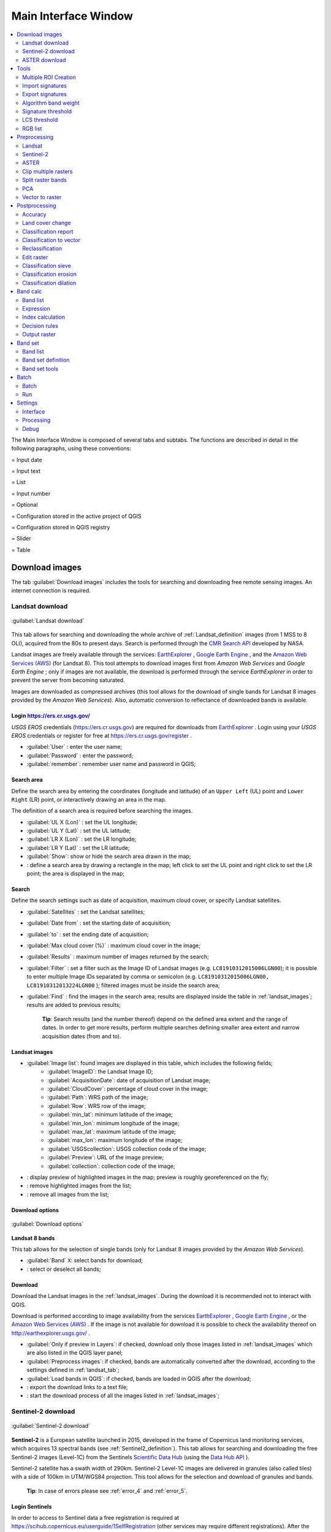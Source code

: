 .. _main_interface_window:

******************************
Main Interface Window
******************************

.. |br| raw:: html

 <br />


.. contents::
    :depth: 2
    :local:

.. |registry_save| image:: _static/registry_save.png
	:width: 20pt
	
.. |project_save| image:: _static/project_save.png
	:width: 20pt
	
.. |optional| image:: _static/optional.png
	:width: 20pt
	
.. |input_list| image:: _static/input_list.jpg
	:width: 20pt
	
.. |input_text| image:: _static/input_text.jpg
	:width: 20pt
	
.. |input_date| image:: _static/input_date.jpg
	:width: 20pt
	
.. |input_number| image:: _static/input_number.jpg
	:width: 20pt
	
.. |input_slider| image:: _static/input_slider.jpg
	:width: 20pt
	
.. |input_table| image:: _static/input_table.jpg
	:width: 20pt
	
.. |add| image:: _static/semiautomaticclassificationplugin_add.png
	:width: 20pt
	
.. |checkbox| image:: _static/checkbox.png
	:width: 18pt
	
.. |pointer| image:: _static/semiautomaticclassificationplugin_pointer_tool.png
	:width: 20pt
	
.. |radiobutton| image:: _static/radiobutton.png
	:width: 18pt
	
.. |reload| image:: _static/semiautomaticclassificationplugin_reload.png
	:width: 20pt
	
.. |reset| image:: _static/semiautomaticclassificationplugin_reset.png
	:width: 20pt
	
.. |remove| image:: _static/semiautomaticclassificationplugin_remove.png
	:width: 20pt
	
.. |run| image:: _static/semiautomaticclassificationplugin_run.png
	:width: 24pt
	
.. |open_file| image:: _static/semiautomaticclassificationplugin_open_file.png
	:width: 20pt
	
.. |new_file| image:: _static/semiautomaticclassificationplugin_new_file.png
	:width: 20pt
	
.. |open_dir| image:: _static/semiautomaticclassificationplugin_open_dir.png
	:width: 20pt
	
.. |select_all| image:: _static/semiautomaticclassificationplugin_select_all.png
	:width: 20pt
	
.. |move_up| image:: _static/semiautomaticclassificationplugin_move_up.png
	:width: 20pt
	
.. |move_down| image:: _static/semiautomaticclassificationplugin_move_down.png
	:width: 20pt
	
.. |search_images| image:: _static/semiautomaticclassificationplugin_search_images.png
	:width: 20pt

.. |image_preview| image:: _static/semiautomaticclassificationplugin_download_image_preview.png
	:width: 20pt

.. |import| image:: _static/semiautomaticclassificationplugin_import.png
	:width: 20pt
	
.. |export| image:: _static/semiautomaticclassificationplugin_export.png
	:width: 20pt

.. |plus| image:: _static/semiautomaticclassificationplugin_plus.png
	:width: 20pt

.. |order_by_name| image:: _static/semiautomaticclassificationplugin_order_by_name.png
	:width: 20pt

.. |image_overview| image:: _static/semiautomaticclassificationplugin_download_image_overview.png
	:width: 20pt
	
.. |enter| image:: _static/semiautomaticclassificationplugin_enter.png
	:width: 20pt

.. |download| image:: _static/semiautomaticclassificationplugin_download_arrow.png
	:width: 20pt
	
.. |landsat_download| image:: _static/semiautomaticclassificationplugin_landsat8_download_tool.png
	:width: 20pt

.. |sentinel_download| image:: _static/semiautomaticclassificationplugin_sentinel_download_tool.png
	:width: 20pt
	
.. |tools| image:: _static/semiautomaticclassificationplugin_roi_tool.png
	:width: 20pt
	
.. |roi_multiple| image:: _static/semiautomaticclassificationplugin_roi_multiple.png
	:width: 20pt

.. |import_spectral_library| image:: _static/semiautomaticclassificationplugin_import_spectral_library.png
	:width: 20pt
	
.. |export_spectral_library| image:: _static/semiautomaticclassificationplugin_export_spectral_library.png
	:width: 20pt
	
.. |weight_tool| image:: _static/semiautomaticclassificationplugin_weight_tool.png
	:width: 20pt
	
.. |LCS_threshold_ROI_tool| image:: _static/semiautomaticclassificationplugin_LCS_threshold_ROI_tool.png
	:width: 20pt
	
.. |threshold_tool| image:: _static/semiautomaticclassificationplugin_threshold_tool.png
	:width: 20pt
	
.. |LCS_threshold| image:: _static/semiautomaticclassificationplugin_LCS_threshold_tool.png
	:width: 20pt
	
.. |LCS_threshold_set_tool| image:: _static/semiautomaticclassificationplugin_LCS_threshold_set_tool.png
	:width: 20pt
	
.. |sign_plot| image:: _static/semiautomaticclassificationplugin_sign_tool.png
	:width: 20pt
	
.. |rgb_tool| image:: _static/semiautomaticclassificationplugin_rgb_tool.png
	:width: 20pt
	
.. |preprocessing| image:: _static/semiautomaticclassificationplugin_class_tool.png
	:width: 20pt
	
.. |landsat_tool| image:: _static/semiautomaticclassificationplugin_landsat8_tool.png
	:width: 20pt
	
.. |sentinel2_tool| image:: _static/semiautomaticclassificationplugin_sentinel_tool.png
	:width: 20pt
	
.. |aster_tool| image:: _static/semiautomaticclassificationplugin_aster_tool.png
	:width: 20pt
	
.. |split_raster| image:: _static/semiautomaticclassificationplugin_split_raster.png
	:width: 20pt
	
.. |clip_tool| image:: _static/semiautomaticclassificationplugin_clip_tool.png
	:width: 20pt
	
.. |pca_tool| image:: _static/semiautomaticclassificationplugin_pca_tool.png
	:width: 20pt
	
.. |vector_to_raster_tool| image:: _static/semiautomaticclassificationplugin_vector_to_raster_tool.png
	:width: 20pt
	
.. |post_process| image:: _static/semiautomaticclassificationplugin_post_process.png
	:width: 20pt
	
.. |accuracy_tool| image:: _static/semiautomaticclassificationplugin_accuracy_tool.png
	:width: 20pt
	
.. |land_cover_change| image:: _static/semiautomaticclassificationplugin_land_cover_change.png
	:width: 20pt
	
.. |report_tool| image:: _static/semiautomaticclassificationplugin_report_tool.png
	:width: 20pt

.. |class_to_vector_tool| image:: _static/semiautomaticclassificationplugin_class_to_vector_tool.png
	:width: 20pt

.. |reclassification_tool| image:: _static/semiautomaticclassificationplugin_reclassification_tool.png
	:width: 20pt

.. |edit_raster| image:: _static/semiautomaticclassificationplugin_edit_raster.png
	:width: 20pt

.. |undo_edit_raster| image:: _static/semiautomaticclassificationplugin_undo_edit_raster.png
	:width: 20pt

.. |classification_sieve| image:: _static/semiautomaticclassificationplugin_classification_sieve.png
	:width: 20pt

.. |classification_erosion| image:: _static/semiautomaticclassificationplugin_classification_erosion.png
	:width: 20pt

.. |classification_dilation| image:: _static/semiautomaticclassificationplugin_classification_dilation.png
	:width: 20pt

.. |bandcalc_tool| image:: _static/semiautomaticclassificationplugin_bandcalc_tool.png
	:width: 20pt
	
.. |batch_tool| image:: _static/semiautomaticclassificationplugin_batch.png
	:width: 20pt

.. |bandset_tool| image:: _static/semiautomaticclassificationplugin_bandset_tool.png
	:width: 20pt
	
.. |settings_tool| image:: _static/semiautomaticclassificationplugin_settings_tool.png
	:width: 20pt

The Main Interface Window is composed of several tabs and subtabs.
The functions are described in detail in the following paragraphs, using these conventions:

|input_date| = Input date

|input_text| = Input text

|input_list| = List

|input_number| = Input number

|optional| = Optional

|project_save| = Configuration stored in the active project of QGIS

|registry_save| = Configuration stored in QGIS registry

|input_slider| = Slider

|input_table| = Table

.. _download_tab:
 
Download images 
================================

The tab |download| :guilabel:`Download images` includes the tools for searching and downloading free remote sensing images.
An internet connection is required.

.. _Landsat_download_tab:

Landsat download 
----------------------------------------

.. figure:: _static/download_landsat.jpg
	:align: center
	:width: 500pt
	
	|landsat_download| :guilabel:`Landsat download`

This tab allows for searching and downloading the whole archive of :ref:`Landsat_definition` images (from 1 MSS to 8 OLI), acquired from the 80s to present days.
Search is performed through the `CMR Search API <https://cmr.earthdata.nasa.gov/search/site/search_api_docs.html>`_ developed by NASA.
 
Landsat images are freely available through the services: `EarthExplorer <http://earthexplorer.usgs.gov/>`_ , `Google Earth Engine <https://earthengine.google.com/datasets/>`_ , and the `Amazon Web Services (AWS) <http://aws.amazon.com/public-data-sets/landsat/>`_ (for Landsat 8).
This tool attempts to download images first from `Amazon Web Services` and `Google Earth Engine` ; only if images are not available, the download is performed through the service `EarthExplorer` in order to prevent the server from becoming saturated.

Images are downloaded as compressed archives (this tool allows for the download of single bands for Landsat 8 images provided by the `Amazon Web Services`).
Also, automatic conversion to reflectance of downloaded bands is available.
	
.. _login_Landsat:

Login https://ers.cr.usgs.gov/
^^^^^^^^^^^^^^^^^^^^^^^^^^^^^^^^^^^^^^^^^^^^^^^^^^^

`USGS EROS` credentials (https://ers.cr.usgs.gov) are required for downloads from `EarthExplorer <http://earthexplorer.usgs.gov/>`_ .
Login using your `USGS EROS` credentials or register for free at https://ers.cr.usgs.gov/register .
	
* :guilabel:`User` |input_text| |registry_save|: enter the user name;
* :guilabel:`Password` |input_text| |registry_save|: enter the password;
* |checkbox| :guilabel:`remember`: remember user name and password in QGIS;
	
.. _search_area_Landsat:

Search area
^^^^^^^^^^^^^^^^^
	
Define the search area by entering the coordinates (longitude and latitude) of an ``Upper Left`` (UL) point and ``Lower Right`` (LR) point, or interactively drawing an area in the map.

The definition of a search area is required before searching the images.

* :guilabel:`UL X (Lon)` |input_number|: set the UL longitude;
* :guilabel:`UL Y (Lat)` |input_number|: set the UL latitude;
* :guilabel:`LR X (Lon)` |input_number|: set the LR longitude;
* :guilabel:`LR Y (Lat)` |input_number|: set the LR latitude;
* |radiobutton| :guilabel:`Show`: show or hide the search area drawn in the map;
* |pointer|: define a search area by drawing a rectangle in the map; left click to set the UL point and right click to set the LR point; the area is displayed in the map;
	
.. _search_Landsat:

Search
^^^^^^^^^^^^^^^^^
	
Define the search settings such as date of acquisition, maximum cloud cover, or specify Landsat satellites.

* :guilabel:`Satellites` |input_list|: set the Landsat satellites;
* :guilabel:`Date from` |input_date|: set the starting date of acquisition;
* :guilabel:`to` |input_date|: set the ending date of acquisition;
* :guilabel:`Max cloud cover (%)` |input_number|: maximum cloud cover in the image;
* :guilabel:`Results` |input_number|: maximum number of images returned by the search;
* :guilabel:`Filter` |input_text|: set a filter such as the Image ID of Landsat images (e.g. ``LC81910312015006LGN00``); it is possible to enter multiple Image IDs separated by comma or semicolon (e.g. ``LC81910312015006LGN00, LC81910312013224LGN00`` ); filtered images must be inside the search area;
* :guilabel:`Find` |search_images|: find the images in the search area; results are displayed inside the table in :ref:`landsat_images`; results are added to previous results;

	**Tip**: Search results (and the number thereof) depend on the defined area extent and the range of dates. In order to get more results, perform multiple searches defining smaller area extent and narrow acquisition dates (from and to).
	
.. _landsat_images:

Landsat images
^^^^^^^^^^^^^^^^^

* |input_table| :guilabel:`Image list`: found images are displayed in this table, which includes the following fields;
	* :guilabel:`ImageID`: the Landsat Image ID;
	* :guilabel:`AcquisitionDate`: date of acquisition of Landsat image;
	* :guilabel:`CloudCover`: percentage of cloud cover in the image;
	* :guilabel:`Path`: WRS path of the image;
	* :guilabel:`Row`: WRS row of the image;
	* :guilabel:`min_lat`: minimum latitude of the image;
	* :guilabel:`min_lon`: minimum longitude of the image;
	* :guilabel:`max_lat`: maximum latitude of the image;
	* :guilabel:`max_lon`: maximum longitude of the image;
	* :guilabel:`USGScollection`: USGS collection code of the image;
	* :guilabel:`Preview`: URL of the image preview;
	* :guilabel:`collection`: collection code of the image;
	
* |image_preview|: display preview of highlighted images in the map; preview is roughly georeferenced on the fly;
* |remove|: remove highlighted images from the list;
* |reset|: remove all images from the list;

.. _landsat_download_options:

Download options
^^^^^^^^^^^^^^^^^

.. figure:: _static/download_landsat_options.jpg
	:align: center
	:width: 500pt
	
	:guilabel:`Download options`
		
**Landsat 8 bands**

This tab allows for the selection of single bands (only for Landsat 8 images provided by the `Amazon Web Services`).

* |checkbox| :guilabel:`Band` ``X``: select bands for download;
* |select_all|: select or deselect all bands;

.. _landsat_download:

Download
^^^^^^^^^^^^^^^^^

Download  the Landsat images in the :ref:`landsat_images`.
During the download it is recommended not to interact with QGIS.

Download is performed according to image availability from the services `EarthExplorer <http://earthexplorer.usgs.gov/>`_ , `Google Earth Engine <https://earthengine.google.com/datasets/>`_ , or the `Amazon Web Services (AWS) <http://aws.amazon.com/public-data-sets/landsat/>`_ .
If the image is not available for download it is possible to check the availability thereof on `http://earthexplorer.usgs.gov/ <http://earthexplorer.usgs.gov/>`_ .

* |checkbox| :guilabel:`Only if preview in Layers`: if checked, download only those images listed in :ref:`landsat_images` which are also listed in the QGIS layer panel;
* |checkbox| :guilabel:`Preprocess images`: if checked, bands are automatically converted after the download, according to the settings defined in :ref:`landsat_tab`;
* |checkbox| :guilabel:`Load bands in QGIS`: if checked, bands are loaded in QGIS after the download;
* |export|: export the download links to a text file;
* |run|: start the download process of all the images listed in :ref:`landsat_images`;

.. _Sentinel_download_tab:

Sentinel-2 download 
----------------------------------------

.. figure:: _static/download_sentinel.jpg
	:align: center
	:width: 500pt
	
	|sentinel_download| :guilabel:`Sentinel-2 download`

**Sentinel-2** is a European satellite launched in 2015, developed in the frame of Copernicus land monitoring services, which acquires 13 spectral bands (see :ref:`Sentinel2_definition`).
This tab allows for searching and downloading the free Sentinel-2 images (Level-1C) from the Sentinels `Scientific Data Hub <https://scihub.copernicus.eu/>`_ (using the `Data Hub API <https://scihub.copernicus.eu/userguide/5APIsAndBatchScripting>`_ ).

Sentinel-2 satellite has a swath width of 290km.
Sentinel-2 Level-1C images are delivered in granules (also called tiles) with a side of 100km in UTM/WGS84 projection.
This tool allows for the selection and download of granules and bands.

	**Tip**: In case of errors please see :ref:`error_4` and :ref:`error_5`.

.. _login_Sentinel:

Login Sentinels
^^^^^^^^^^^^^^^^^^^^^^^^^^^^^^^^^^^^^^^^^^^^^^^^^^^

In order to access to Sentinel data a free registration is required at https://scihub.copernicus.eu/userguide/1SelfRegistration (other services may require different registrations).
After the registration, enter the user name and password for accessing data.
	
* :guilabel:`Service` |input_text| |registry_save|: enter the service URL (default is https://scihub.copernicus.eu/s2); other mirror services that share the same infrastructure can be used (such as https://scihub.copernicus.eu/dhus , https://finhub.nsdc.fmi.fi , https://data.sentinel.zamg.ac.at);
* |reset|: reset the default service https://scihub.copernicus.eu/s2);
* :guilabel:`User` |input_text| |registry_save|: enter the user name;
* :guilabel:`Password` |input_text| |registry_save|: enter the password;
* |checkbox| :guilabel:`remember`: remember user name and password in QGIS;

.. _area_coordinates_Sentinel:

Area coordinates
^^^^^^^^^^^^^^^^^
	
Define the search area by entering the coordinates (longitude and latitude) of an ``Upper Left`` (UL) point and ``Lower Right`` (LR) point, or interactively drawing an area in the map.
The definition of a search area is required before searching the images.

* :guilabel:`UL X (Lon)` |input_number|: set the UL longitude;
* :guilabel:`UL Y (Lat)` |input_number|: set the UL latitude;
* :guilabel:`LR X (Lon)` |input_number|: set the LR longitude;
* :guilabel:`LR Y (Lat)` |input_number|: set the LR latitude;
* |radiobutton| :guilabel:`Show`: show or hide the search area drawn in the map;
* |pointer|: define a search area by drawing a rectangle in the map; left click to set the UL point and right click to set the LR point; the area is displayed in the map;

.. _search_Sentinel:

Search
^^^^^^^^^^^^^^^^^
	
Define search settings such as the date of acquisition or search for specific Sentinel images using the Image ID or name.

* :guilabel:`Date from` |input_date|: set the starting date of acquisition;
* :guilabel:`to` |input_date|: set the ending date of acquisition;
* :guilabel:`Max cloud cover (%)` |input_number|: maximum cloud cover in the image;
* :guilabel:`Results` |input_number|: maximum number of images returned by the search;
* :guilabel:`Filter` |input_text|: set a filter such as the Image Name of Sentinel images (e.g. ``S2A_OPER_PRD_MSIL1C_PDMC_20160419T190217_R022_V20160419T101026``);
* :guilabel:`Find` |search_images|: find the images in the search area; results are displayed inside the table in :ref:`Sentinel_images`; results are added to previous results;

	**Tip**: Search results (and the number thereof) depend on the defined area extent and the range of dates. In order to get more results, perform multiple searches defining smaller area extent and narrow acquisition dates (from and to).
	
.. _Sentinel_images:

Sentinel images
^^^^^^^^^^^^^^^^^
		
* |input_table| :guilabel:`Image list`: found images are displayed in this table, which includes the following fields;
	* :guilabel:`ImageName`: the Sentinel Image Name;
	* :guilabel:`Granule`: the single granule name;
	* :guilabel:`AcquisitionDate`: date of acquisition of Sentinel image;
	* :guilabel:`Zone`: tile zone according to the US-MGRS naming convention;
	* :guilabel:`CloudCover`: percentage of cloud cover in the image;
	* :guilabel:`min_lat`: minimum latitude of the image;
	* :guilabel:`min_lon`: minimum longitude of the image;
	* :guilabel:`max_lat`: maximum latitude of the image;
	* :guilabel:`max_lon`: maximum longitude of the image;
	* :guilabel:`Size`: the size of the image (unused);
	* :guilabel:`Preview`: URL of the image overview;
	* :guilabel:`GranulePreview`: URL of the granule preview; if available, preview is downloaded from the `Amazon Web Services <http://sentinel-pds.s3-website.eu-central-1.amazonaws.com/>`_ ;
	* :guilabel:`ImageID`: the Sentinel Image ID;
	
* |image_preview|: display preview of highlighted granules in the map;
* |image_overview|: display overview of highlighted images in the map; overview is roughly georeferenced on the fly; overviews could not be available when using mirror services;
* |remove|: remove highlighted images from the list;
* |reset|: remove all images from the list;

	**Tip**: download this `zip file <https://docs.google.com/uc?id=0BysUrKXWIDwBZHF6dENlZ0g1Y0k>`_ containing the shapefile of Sentinel-2 granules for identifying the zone; load this shapefile in QGIS, select the granules in your search area and open the attribute table to see the zone name.

.. _sentinel2_download_options:

Download options
^^^^^^^^^^^^^^^^^

.. figure:: _static/download_sentinel2_options.jpg
	:align: center
	:width: 500pt
	
	:guilabel:`Download options`

This tab allows for the selection of single bands.

* |checkbox| :guilabel:`Band` ``X``: select bands for download;
* |select_all|: select or deselect all bands;
	
.. _Sentinel_download:

Download
^^^^^^^^^^^^^^^^^

Download  the Sentinel-2 images in the :ref:`Sentinel_images`.
Bands selected in :ref:`sentinel2_download_options` are downloaded.
Also, the metadata files (a .xml file whose name contains ``MTD_SAFL1C`` and a .xml file whose name contains ``MTD_L1C``) and the cloud mask file (a .gml file whose name contains ``MSK_CLOUDS``) are downloaded.

During the download it is recommended not to interact with QGIS.

* |checkbox| :guilabel:`Only if preview in Layers`: if checked, download only those images listed in :ref:`Sentinel_images` which are also listed in the QGIS layer panel;
* |checkbox| :guilabel:`Preprocess images`: if checked, bands are automatically converted after the download, according to the settings defined in :ref:`sentinel2_tab`;
* |checkbox| :guilabel:`Load bands in QGIS`: if checked, bands are loaded in QGIS after the download;
* |export|: export the download links to a text file;
* |run|: start the download process of all the images listed in :ref:`Sentinel_images`;
	
.. _ASTER_download_tab:

ASTER download 
----------------------------------------

.. figure:: _static/download_ASTER.jpg
	:align: center
	:width: 500pt
	
	|landsat_download| :guilabel:`ASTER download`

This tab allows for searching and downloading the whole archive of free images L1T acquired by :ref:`ASTER_definition` since 2000.
Search is performed through the `CMR Search API <https://cmr.earthdata.nasa.gov/search/site/search_api_docs.html>`_ developed by NASA.
The ASTER L1T data products are retrieved from the online Data Pool, courtesy of the NASA Land Processes Distributed Active Archive Center (LP DAAC), USGS/Earth Resources Observation and Science (EROS) Center, Sioux Falls, South Dakota, https://lpdaac.usgs.gov/data_access/data_pool.

Also, automatic conversion to reflectance of downloaded bands is available.
	
.. _login_ASTER:

Login https://urs.earthdata.nasa.gov 
^^^^^^^^^^^^^^^^^^^^^^^^^^^^^^^^^^^^^^^^^^^^^^^^^^^

`EOSDIS Earthdata` credentials (https://urs.earthdata.nasa.gov ) are required for download.
Login using your `EOSDIS Earthdata` credentials or register for free at https://urs.earthdata.nasa.gov/users/new .
	
	**Warning**: Before downloading ASTER images, you must approve LP DAAC Data Pool clicking the following https://urs.earthdata.nasa.gov/approve_app?client_id=ijpRZvb9qeKCK5ctsn75Tg
	
* :guilabel:`User` |input_text| |registry_save|: enter the user name;
* :guilabel:`Password` |input_text| |registry_save|: enter the password;
* |checkbox| :guilabel:`remember`: remember user name and password in QGIS;
	
.. _search_area_ASTER:

Search area
^^^^^^^^^^^^^^^^^
	
Define the search area by entering the coordinates (longitude and latitude) of an ``Upper Left`` (UL) point and ``Lower Right`` (LR) point, or interactively drawing an area in the map.

The definition of a search area is required before searching the images.

* :guilabel:`UL X (Lon)` |input_number|: set the UL longitude;
* :guilabel:`UL Y (Lat)` |input_number|: set the UL latitude;
* :guilabel:`LR X (Lon)` |input_number|: set the LR longitude;
* :guilabel:`LR Y (Lat)` |input_number|: set the LR latitude;
* |radiobutton| :guilabel:`Show`: show or hide the search area drawn in the map;
* |pointer|: define a search area by drawing a rectangle in the map; left click to set the UL point and right click to set the LR point; the area is displayed in the map;
	
.. _search_ASTER:

Search
^^^^^^^^^^^^^^^^^
	
Define the search settings such as date of acquisition, maximum cloud cover, or specify ASTER satellites.

* :guilabel:`Satellites` |input_list|: set the ASTER satellites (unused);
* :guilabel:`Date from` |input_date|: set the starting date of acquisition;
* :guilabel:`to` |input_date|: set the ending date of acquisition;
* :guilabel:`Max cloud cover (%)` |input_number|: maximum cloud cover in the image;
* :guilabel:`Results` |input_number|: maximum number of images returned by the search;
* :guilabel:`Filter` |input_text|: set a filter such as the Image ID of ASTER images; it is possible to enter multiple Image IDs separated by comma or semicolon; filtered images must be inside the search area;
* :guilabel:`Find` |search_images|: find the images in the search area; results are displayed inside the table in :ref:`ASTER_images`; results are added to previous results;

	**Tip**: Search results (and the number thereof) depend on the defined area extent and the range of dates. In order to get more results, perform multiple searches defining smaller area extent and narrow acquisition dates (from and to).
	
.. _ASTER_images:

ASTER images
^^^^^^^^^^^^^^^^^

* |input_table| :guilabel:`Image list`: found images are displayed in this table, which includes the following fields;
	* :guilabel:`ImageID`: the ASTER Image ID;
	* :guilabel:`AcquisitionDate`: date of acquisition of ASTER image;
	* :guilabel:`CloudCover`: percentage of cloud cover in the image;
	* :guilabel:`ImageDisaplyID`: the ASTER Image ID;
	* :guilabel:`DayNightFlag`: flag for acquisition during day or night;
	* :guilabel:`min_lat`: minimum latitude of the image;
	* :guilabel:`min_lon`: minimum longitude of the image;
	* :guilabel:`max_lat`: maximum latitude of the image;
	* :guilabel:`max_lon`: maximum longitude of the image;
	* :guilabel:`Service`: download service of the image;
	* :guilabel:`Preview`: URL of the image preview;
	* :guilabel:`collection`: collection code of the image;
	
* |image_preview|: display preview of highlighted images in the map; preview is roughly georeferenced on the fly;
* |remove|: remove highlighted images from the list;
* |reset|: remove all images from the list;

.. _ASTER_download:

Download
^^^^^^^^^^^^^^^^^

Download  the ASTER images in the :ref:`ASTER_images`.
During the download it is recommended not to interact with QGIS.

* |checkbox| :guilabel:`Only if preview in Layers`: if checked, download only those images listed in :ref:`ASTER_images` which are also listed in the QGIS layer panel;
* |checkbox| :guilabel:`Preprocess images`: if checked, bands are automatically converted after the download, according to the settings defined in :ref:`aster_tab`;
* |checkbox| :guilabel:`Load bands in QGIS`: if checked, bands are loaded in QGIS after the download;
* |export|: export the download links to a text file;
* |run|: start the download process of all the images listed in :ref:`ASTER_images`;

	
.. _tools_tab:
 
Tools 
==============

The tab |tools| ``Tools`` includes several tools for manipulating ROIs and spectral signatures.

.. _multiple_rois_tab:

Multiple ROI Creation 
--------------------------------------

.. figure:: _static/multiple_ROIs.jpg
	:align: center
	:width: 500pt
	
	|roi_multiple| :guilabel:`Multiple ROI Creation`

This tab allows for the automatic creation of ROIs, useful for the rapid classification of multi-temporal images, or for accuracy assessment.
Given a list of point coordinates and ROI options, this tool performs the region growing of ROIs.
Created ROIs are automatically saved to the :ref:`training_input`.

.. _create_random_points:

Create random points
^^^^^^^^^^^^^^^^^^^^^^^^^^^^^^^^^^^^

* :guilabel:`Number of points` |input_number|: set a number of points that will be created when :guilabel:`Create points` |enter| is clicked;
* |checkbox| :guilabel:`inside grid` |input_number|: if checked, the :guilabel:`input image` area is divided in cells where the size thereof is defined in the combobox (image unit, usually meters); points defined in ``Number of random points`` are created randomly within each cell;
* |checkbox| :guilabel:`min distance` |input_number|: if checked, random points have a minimum distance defined in the combobox (image unit, usually meters); setting a minimum distance can result in fewer points than the number defined in :guilabel:`Number of points`;
* :guilabel:`Create points` |enter|: create random points inside the :guilabel:`input image` area;

.. _point_coordinates:

Point coordinates and ROI definition
^^^^^^^^^^^^^^^^^^^^^^^^^^^^^^^^^^^^^^^

* |input_table| :guilabel:`Point coordinates and ROI definition`: table containing the following fields;
	* :guilabel:`X` : point X coordinate (float);
	* :guilabel:`Y` : point Y coordinate (float);
	* :guilabel:`MC ID`: ROI Macroclass ID (int);
	* :guilabel:`MC Info`: ROI Macroclass information (text);
	* :guilabel:`C ID`: ROI Class ID (int);
	* :guilabel:`C Info`: ROI Class information (text);
	* :guilabel:`Min` : the minimum area of a ROI (in pixel unit);
	* :guilabel:`Max` : the maximum width of a ROI (in pixel unit);
	* :guilabel:`Dist` : the interval which defines the maximum spectral distance between the seed pixel and the surrounding pixels (in radiometry unit);
	* :guilabel:`Rapid ROI band` : if a band number is defined, ROI is created only using the selected band, similarly to :guilabel:`Rapid ROI band` in :ref:`ROI_creation` ;

* |add|: add a new row to the table; all the table fields must be filled for the ROI creation;
* |remove|: delete the highlighted rows from the table;
* |import|: import a point list from text file to the table; every line of the text file must contain values separated by tabs of ``X``, ``Y``, ``MC ID``, ``MC Info``, ``Class ID``, ``C Info``, ``Min``, ``Max``, ``Dist``, and optionally the ``Rapid ROI band``;
* |export|: export the point list to text file;

.. _run_tool_1:

Run
^^^^^^^^^^^^^^^^^^^^^^^^^^^^^^^^^^^^^^^

* |checkbox| :guilabel:`Calculate sig.`: if checked, the spectral signature is calculated while the ROI is saved to :ref:`training_input`;
* |run|: start the ROI creation process for all the points and save ROIs to the :ref:`training_input`;

.. _import_signatures_tab:

Import signatures 
-----------------

The tab |import_spectral_library| :guilabel:`Import signatures` allows for importing spectral signatures from various sources.

.. _import_library_file_tab:

Import library file
^^^^^^^^^^^^^^^^^^^^^^^^^^^^^^^^

.. figure:: _static/import_library_file.jpg
	:align: center
	:width: 500pt
	
	:guilabel:`Import library file`

This tool allows for importing spectral signatures from various sources: a previously saved :ref:`training_input` (.scp file); a USGS Spectral Library (.asc file); a previously exported CSV file.
In case of USGS Spectral Library, the library is automatically sampled according to the image band wavelengths defined in the :ref:`band_set_tab`, and added to the :ref:`ROI_list`;
	
* :guilabel:`Select a file` |open_file|: open a file to be imported in the :ref:`training_input`;
	
.. _import_shapefile_tab:

Import shapefile
^^^^^^^^^^^^^^^^^^^^^^^^^^^^^^^^

.. figure:: _static/import_shapefile.jpg
	:align: center
	:width: 500pt
	
	:guilabel:`Import shapefile`

This tool allows for importing a shapefile, selecting the corresponding fields of the :ref:`training_input`.

* :guilabel:`Select a shapefile` |open_file|: open a shapefile; 
* :guilabel:`MC ID field` |input_list|: select the shapefile field corresponding to MC ID;
* :guilabel:`MC Info field` |input_list|: select the shapefile field corresponding to MC Info;
* :guilabel:`C ID field` |input_list|: select the shapefile field corresponding to C ID;
* :guilabel:`C Info field` |input_list|: select the shapefile field corresponding to C Info;
* |checkbox| :guilabel:`Calculate sig.`: if checked, the spectral signature is calculated while the ROI is saved to :ref:`training_input`;
* :guilabel:`Import shapefile` |enter|: import all the shapefile polygons as ROIs in the :ref:`training_input`;

.. _USGS_spec_library_tab:

Download USGS Spectral Library
^^^^^^^^^^^^^^^^^^^^^^^^^^^^^^^^

.. figure:: _static/USGS_spec_library.jpg
	:align: center
	:width: 500pt
	
	:guilabel:`Download USGS Spectral Library`

The tab :guilabel:`Download USGS Spectral Library` allows for the download of the `USGS spectral library <http://speclab.cr.usgs.gov/spectral-lib.html>`_ (Clark, R.N., Swayze, G.A., Wise, R., Livo, E., Hoefen, T., Kokaly, R., Sutley, S.J., 2007, USGS digital spectral library splib06a: U.S. Geological Survey, Digital Data Series 231).

The libraries are grouped in chapters including Minerals, Mixtures, Coatings, Volatiles, Man-Made, Plants, Vegetation Communities, Mixtures with Vegetation, and Microorganisms.
An internet connection is required.

* :guilabel:`Select a chapter` |input_list|: select one of the library chapters; after the selection, chapter libraries are shown in :guilabel:`Select a library`;
* :guilabel:`Select a library` |input_list|: select one of the libraries; the library description is displayed in the frame :guilabel:`Library description`;
* :guilabel:`Import spectral library` |enter|: download the library and add the sampled spectral signature to the :ref:`ROI_list` using the parameters defined in :ref:`ROI_creation`; the library is automatically sampled according to the image band wavelengths defined in the :ref:`band_set_tab`, and added to the :ref:`ROI_list`;

	**Tip**: Spectral libraries downloaded from the ``USGS Spectral Library`` can be used with Minimum Distance or Spectral Angle Mapping algorithms, but not Maximum Likelihood because this algorithm needs the covariance matrix that is not included in the spectral libraries.
	
.. _export_signatures_tab:

Export signatures 
-----------------

.. figure:: _static/export_signatures_tab.jpg
	:align: center
	:width: 500pt
	
	|export_spectral_library| :guilabel:`Export signatures`

This tool allows for exporting the signatures highlighted in the :ref:`ROI_list`.

* :guilabel:`Export as SCP file` |new_file|: create a new .scp file and export highlighted ROIs and spectral signatures as :guilabel:`SCP` file (* .scp);
* :guilabel:`Export as CSV file` |open_dir|: open a directory, and export highlighted spectral signatures as individual CSV files (* .csv) separated by semicolon ( ; );

.. _Algorithm_band_weight_tab:

Algorithm band weight
-------------------------

.. figure:: _static/Algorithm_band_weight.jpg
	:align: center
	:width: 500pt
	
	|weight_tool| :guilabel:`Algorithm band weight`

This tab allows for the definition of band weights that are useful for improving the spectral separability of materials at certain wavelengths (bands).
During the classification process, band values and spectral signature values are multiplied by the corresponding band weights, thus modifying the spectral distances.

.. _band_weight:

Band weight
^^^^^^^^^^^^^^^^^
		
* |input_table| :guilabel:`Band weight`: table containing the following fields;
	* :guilabel:`Band number` : number of the band in the :guilabel:`Band set`;
	* :guilabel:`Band name` : name of the band;
	* :guilabel:`Weight` : weight of the band; this value can be edited;

.. _automatic_weight:

Automatic weight
^^^^^^^^^^^^^^^^^
	
* |reset|: reset all band weights to 1;
* :guilabel:`Set weight` |input_number| |enter|: set the defined value as weight for all the highlighted bands in the table; 
		
.. _Signature_threshold_tab:

Signature threshold
-------------------------

.. figure:: _static/Signature_threshold.jpg
	:align: center
	:width: 500pt
	
	|threshold_tool| :guilabel:`Signature threshold`

This tab allows for the definition of a classification threshold for each spectral signature.
All the signatures contained in the :ref:`training_input` are listed.
This is useful for improving the classification results, especially when spectral signatures are similar.
Thresholds of signatures are saved in the :ref:`training_input`.

If threshold is 0 then no threshold is applied.
Depending on the selected :ref:`classification_alg` the threshold value is evaluated differently:

* for Minimum Distance, pixels are unclassified if distance is greater than threshold value;
* for Maximum Likelihood, pixels are unclassified if probability is less than threshold  value (max 100);
* for Spectral Angle Mapping, pixels are unclassified if spectral angle distance is greater than threshold value (max 90).
	
.. _signature_threshold:

Signature threshold
^^^^^^^^^^^^^^^^^^^^^^^
		
* |input_table| :guilabel:`Signature threshold`: table containing the following fields;
	* :guilabel:`MC ID`: signature Macroclass ID;
	* :guilabel:`MC Info`: signature Macroclass Information;
	* :guilabel:`C ID`: signature Class ID;
	* :guilabel:`C Info`: signature Class Information;
	* :guilabel:`MD Threshold`: Minimum Distance threshold; this value can be edited;
	* :guilabel:`ML Threshold`: Maximum Likelihood threshold; this value can be edited;
	* :guilabel:`SAM Threshold`: Spectral Angle Mapping threshold; this value can be edited;

* |reset|: reset all signatures thresholds to 0 (i.e. no threshold used);

.. _automatic_thresholds:

Automatic thresholds
^^^^^^^^^^^^^^^^^^^^^^^

* :guilabel:`Set threshold` |input_number| |enter|: set the defined value as threshold for all the highlighted signatures in the table;
* :guilabel:`Set threshold = σ *` |input_number| |enter|: for all the highlighted signatures, set an automatic threshold calculated as the distance (or angle) between mean signature and (mean signature + (σ * v)), where σ is the standard deviation and v is the defined value; currently works for Minimum Distance and Spectral Angle Mapping;

.. _LCS_threshold:

LCS threshold
-------------------------

.. figure:: _static/LCS_threshold.jpg
	:align: center
	:width: 500pt
	
	|LCS_threshold| :guilabel:`LCS threshold`
	
This tab allows for setting the signature thresholds used by :ref:`LCS_algorithm`.
All the signatures contained in the :ref:`training_input` are listed; also, signature thresholds are saved in the :ref:`training_input`.

Overlapping signatures (belonging to different classes or macroclasses) are highlighted in orange in the table :guilabel:`LC Signature threshold`; the overlapping check is performed considering :guilabel:`MC ID` or :guilabel:`C ID` according to the setting :guilabel:`Use` |checkbox| :guilabel:`MC ID` |checkbox| :guilabel:`C ID` in :ref:`classification_alg`.
Overlapping signatures sharing the same :guilabel:`ID` are not highlighted.

.. _LC_signature_threshold:

LC Signature threshold
^^^^^^^^^^^^^^^^^^^^^^^
		
* |input_table| :guilabel:`LC Signature threshold`: table containing the following fields;
	* :guilabel:`MC ID`: signature Macroclass ID;
	* :guilabel:`MC Info`: signature Macroclass Information;
	* :guilabel:`C ID`: signature Class ID;
	* :guilabel:`C Info`: signature Class Information;
	* :guilabel:`Color [overlap MC_ID-C_ID]`: signature color; also, the combination :guilabel:`MC ID`-:guilabel:`C ID` is displayed in case of overlap with other signatures (see :ref:`LCS_algorithm`);
	* :guilabel:`Min B` ``X``: minimum value of band ``X``; this value can be edited;
	* :guilabel:`Max B` ``X``: maximum value of band ``X``; this value can be edited;

* |sign_plot|: show the ROI spectral signature in the :ref:`spectral_signature_plot`; spectral signature is calculated from the :ref:`input_image`;

.. _LC_automatic_thresholds:

Automatic thresholds
^^^^^^^^^^^^^^^^^^^^^^^

Set thresholds automatically for highlighted signatures in the table :guilabel:`LC Signature threshold`; if no signature is highlighted, then the threshold is applied to all the signatures.

* :guilabel:`Min Max` |enter|: set the threshold based on the minimum and maximum of each band;
* :guilabel:`σ *` |input_number| |enter|: set an automatic threshold calculated as (band value + (σ * v)), where σ is the standard deviation of each band and v is the defined value;
* :guilabel:`From ROI` |LCS_threshold_ROI_tool|: set the threshold using the temporary ROI pixel values, according to the following checkboxes:
	* |checkbox| **+**: if checked, signature threshold is extended to include pixel signature;
	* |checkbox| **–**: if checked, signature threshold is reduced to exclude pixel signature;
* :guilabel:`From pixel` |LCS_threshold_set_tool|: set the threshold by clicking on a pixel, according to the following checkboxes:
	* |checkbox| **+**: if checked, signature threshold is extended to include pixel signature;
	* |checkbox| **–**: if checked, signature threshold is reduced to exclude pixel signature;

.. _RGB_list_tab:

RGB list
-------------------------

.. figure:: _static/RGB_list_tab.jpg
	:align: center
	:width: 500pt
	
	|rgb_tool| :guilabel:`RGB list`
	
This tab allows for managing the RGB :ref:`color_composite_definition` used in the list :guilabel:`RGB=` of the :ref:`image_control`.

.. _RGB_list_table:

RGB list
^^^^^^^^^^^^^^^^^^^^^^^
		
* |input_table| :guilabel:`RGB list`: table containing the following fields;
	* :guilabel:`RGB`: RGB combination; this field can be manually edited;

* |move_up|: move highlighted RGB combination upward;
* |move_down|: move highlighted RGB combination downward;
* |order_by_name| : automatically sort RGB combinations by name;
* |add|: add a row to the table;
* |remove|: remove highlighted rows from the table;
* |reset|: clear all RGB combinations from :guilabel:`RGB list`;
* |export|: export the :guilabel:`RGB list` to a file (i.e. ``.csv``);
* |import|: import a previously saved :guilabel:`RGB list` from file (i.e. ``.csv``);

.. _automatic_RGB_list:

Automatic RGB
^^^^^^^^^^^^^^^^^^^^^^^
	
* :guilabel:`Band combinations` |enter|: add the combinations of all bands (i.e. permutation) to the :ref:`RGB_list_table` (e.g. 1-2-3, 1-2-4, ..., 3-2-1);

.. _pre_processing_tab:
 
Preprocessing
==================

The tab |preprocessing| :guilabel:`Preprocessing` provides several tools for data manipulation which are useful before the actual classification process.

.. _landsat_tab:
 
Landsat
-----------

.. figure:: _static/landsat_tab.jpg
	:align: center
	:width: 500pt
	
	|landsat_tool| :guilabel:`Landsat`
	
This tab allows for the conversion of **Landsat 1, 2, and 3 MSS** and **Landsat 4, 5, 7, and 8** images from DN (i.e. Digital Numbers) to the physical measure of Top Of Atmosphere reflectance (TOA), or the application of a simple atmospheric correction using the DOS1 method (Dark Object Subtraction 1), which is an image-based technique (for more information about the Landsat conversion to TOA and DOS1 correction, see :ref:`conversion_to_reflectance`).
Pan-sharpening is also available; for more information read :ref:`pan_sharpening_definition`.

Once the input is selected, available bands are listed in the metadata table.

.. _landsat_conversion:

Landsat conversion to TOA reflectance and brightness temperature
^^^^^^^^^^^^^^^^^^^^^^^^^^^^^^^^^^^^^^^^^^^^^^^^^^^^^^^^^^^^^^^^

* :guilabel:`Directory containing Landsat bands` |open_dir|: open a directory containing Landsat bands; names of Landsat bands must end with the corresponding number; if the metadata file is included in this directory then :ref:`landsat_metadata` are automatically filled;
* :guilabel:`Select MTL file` |open_file| |optional|: if the metadata file is not included in the :guilabel:`Directory containing Landsat bands`, select the path of the metadata file in order to fill the :ref:`landsat_metadata` automatically;
* |checkbox| :guilabel:`Brightness temperature in Celsius`: if checked, convert brightness temperature to Celsius (if a Landsat thermal band is listed in :ref:`landsat_metadata`); if unchecked temperature is in Kelvin;
* |checkbox| :guilabel:`Apply DOS1 atmospheric correction`: if checked, the :ref:`DOS1_correction` is applied to all the bands (thermal bands excluded);
* |checkbox| :guilabel:`Use NoData value (image has black border)` |input_number|: if checked, pixels having ``NoData`` value are not counted during conversion and the DOS1 calculation of DNmin; it is useful when image has a black border (usually pixel value = 0);
* |checkbox| :guilabel:`Perform pan-sharpening`: if checked, a Brovey Transform is applied for the :ref:`pan_sharpening_definition` of Landsat bands;
* |checkbox| :guilabel:`Create Band set and use Band set tools`: if checked, the :guilabel:`Band set` is created after the conversion; also, the :guilabel:`Band set` is processed according to the tools checked in the :ref:`band_set_tab`;

.. _landsat_metadata:

Metadata
^^^^^^^^^^^^^^^^^

All the bands found in the :guilabel:`Directory containing Landsat bands` are listed in the table :guilabel:`Metadata`.
If the Landsat metadata file (a .txt or .met file with the suffix MTL) is provided, then :guilabel:`Metadata` are automatically filled.
For information about :guilabel:`Metadata` fields read `this page <http://landsat.usgs.gov/Landsat8_Using_Product.php>`_  and `this one <http://landsat.usgs.gov/how_is_radiance_calculated.php>`_ .

* :guilabel:`Satellite` |input_text|: satellite name (e.g. Landsat8);
* :guilabel:`Date` |input_text|: date acquired (e.g. 2013-04-15);
* :guilabel:`Sun elevation` |input_number|: Sun elevation in degrees;
* :guilabel:`Earth sun distance` |input_number|: Earth Sun distance in astronomical units (automatically calculated if :guilabel:`Date` is filled;
* |remove|: remove highlighted bands from the table :guilabel:`Metadata`;

* |input_table| :guilabel:`Metadata`: table containing the following fields;
	* :guilabel:`Band`: band name;
	* :guilabel:`RADIANCE_MULT`: multiplicative rescaling factor;
	* :guilabel:`RADIANCE_ADD`: additive rescaling factor;
	* :guilabel:`REFLECTANCE_MULT`: multiplicative rescaling factor;
	* :guilabel:`REFLECTANCE_ADD`: additive rescaling factor;
	* :guilabel:`RADIANCE_MAXIMUM`: radiance maximum;
	* :guilabel:`REFLECTANCE_MAXIMUM`: reflectance maximum;
	* :guilabel:`K1_CONSTANT`: thermal conversion constant;
	* :guilabel:`K2_CONSTANT`: thermal conversion constant;
	* :guilabel:`LMAX`: spectral radiance that is scaled to QCALMAX;
	* :guilabel:`LMIN`: spectral radiance that is scaled to QCALMIN;
	* :guilabel:`QCALMAX`: minimum quantized calibrated pixel value;
	* :guilabel:`QCALMIN`: maximum quantized calibrated pixel value;

.. _run_tool_2:

Run
^^^^^^^^^^^^^^^^^^^^^^^^^^^^^^^^^^^^^^^

* |run|: select an output directory and start the conversion process; only bands listed in the table :guilabel:`Metadata` are converted; converted bands are saved in the output directory with the prefix ``RT_`` and automatically loaded in QGIS;

.. _sentinel2_tab:
 
Sentinel-2
-----------

.. figure:: _static/sentinel2_tab.jpg
	:align: center
	:width: 500pt
	
	|sentinel2_tool|  :guilabel:`Sentinel-2`
	
This tab allows for the conversion of **Sentinel-2** images to the physical measure of Top Of Atmosphere reflectance (TOA), or the application of a simple atmospheric correction using the DOS1 method (Dark Object Subtraction 1), which is an image-based technique (for more information about conversion to TOA and DOS1 correction, see :ref:`conversion_to_reflectance`).

Once the input is selected, available bands are listed in the metadata table.

.. _sentinel2_conversion:

Sentinel-2 conversion
^^^^^^^^^^^^^^^^^^^^^^^^^^^^^^^^^^^^^^^^^^^^^^^^^^^^^^^^^^^^^^^^

* :guilabel:`Directory containing Sentinel-2 bands` |open_file|: open a directory containing Sentinel-2 bands; names of Sentinel-2 bands must end with the corresponding number; if the metadata file is included in this directory then :ref:`sentinel2_metadata` are automatically filled;
* |checkbox| :guilabel:`Brightness temperature in Celsius`: if checked, convert brightness temperature to Celsius (if a Landsat thermal band is listed in :ref:`landsat_metadata`); if unchecked temperature is in Kelvin;
* |checkbox| :guilabel:`Apply DOS1 atmospheric correction`: if checked, the :ref:`DOS1_correction` is applied to all the bands;
* |checkbox| :guilabel:`Use NoData value (image has black border)` |input_number|: if checked, pixels having ``NoData`` value are not counted during conversion and the DOS1 calculation of DNmin; it is useful when image has a black border (usually pixel value = 0);
* |checkbox| :guilabel:`Create Band set and use Band set tools`: if checked, the :guilabel:`Band set` is created after the conversion; also, the :guilabel:`Band set` is processed according to the tools checked in the :ref:`band_set_tab`;

.. _sentinel2_metadata:

Metadata
^^^^^^^^^^^^^^^^^

All the bands found in the :guilabel:`Directory containing Sentinel-2 bands` are listed in the table :guilabel:`Metadata`.
If the Sentinel-2 metadata file (a .xml file whose name contains ``MTD_SAFL1C``) is provided, then :guilabel:`Metadata` are automatically filled.
For information about :guilabel:`Metadata` fields read `this informative page <https://sentinel.esa.int/web/sentinel/user-guides/sentinel-2-msi/data-formats>`_ .

* :guilabel:`Satellite` |input_text|: satellite name (e.g. Sentinel-2A);
* |remove|: remove highlighted bands from the table :guilabel:`Metadata`;

* |input_table| :guilabel:`Metadata`: table containing the following fields;
	* :guilabel:`Band`: band name;
	* :guilabel:`Quantification value`: value for conversion to TOA reflectance;
	* :guilabel:`Solar irradiance`: solar irradiance of band;

.. _run_tool_3:

Run
^^^^^^^^^^^^^^^^^^^^^^^^^^^^^^^^^^^^^^^

* |run|: select an output directory and start the conversion process; only bands listed in the table :guilabel:`Metadata` are converted; converted bands are saved in the output directory with the prefix ``RT_`` and automatically loaded in QGIS;
	
.. _aster_tab:
 
ASTER
-----------

.. figure:: _static/aster_tab.jpg
	:align: center
	:width: 500pt
	
	|aster_tool|  :guilabel:`ASTER`
	
This tab allows for the conversion of **ASTER L1T** images to the physical measure of Top Of Atmosphere reflectance (TOA), or the application of a simple atmospheric correction using the DOS1 method (Dark Object Subtraction 1), which is an image-based technique (for more information about conversion to TOA and DOS1 correction, see :ref:`conversion_to_reflectance`).

Once the input is selected, available bands are listed in the metadata table.

.. _aster_conversion:

ASTER conversion
^^^^^^^^^^^^^^^^^^^^^^^^^^^^^^^^^^^^^^^^^^^^^^^^^^^^^^^^^^^^^^^^

* :guilabel:`Select file ASTER L1T` |open_file|: select an ASTER image (file .hdf);
* |checkbox| :guilabel:`Apply DOS1 atmospheric correction`: if checked, the :ref:`DOS1_correction` is applied to all the bands;
* |checkbox| :guilabel:`Use NoData value (image has black border)` |input_number|: if checked, pixels having ``NoData`` value are not counted during conversion and the DOS1 calculation of DNmin; it is useful when image has a black border (usually pixel value = 0);
* |checkbox| :guilabel:`Create Band set and use Band set tools`: if checked, the :guilabel:`Band set` is created after the conversion; also, the :guilabel:`Band set` is processed according to the tools checked in the :ref:`band_set_tab`;

.. _aster_metadata:

Metadata
^^^^^^^^^^^^^^^^^

All the bands found in the :guilabel:`Select file ASTER L1T` are listed in the table :guilabel:`Metadata`.
For information about :guilabel:`Metadata` fields visit `the ASTER page <https://lpdaac.usgs.gov/dataset_discovery/aster>`_ .

* :guilabel:`Date` |input_text|: date acquired (e.g. 20130415);
* :guilabel:`Sun elevation` |input_number|: Sun elevation in degrees;
* :guilabel:`Earth sun distance` |input_number|: Earth Sun distance in astronomical units (automatically calculated if :guilabel:`Date` is filled;
* :guilabel:`UTM zone` |input_text|: UTM zone code of the image;
* :guilabel:`UPPERLEFTM` |input_text|: coordinates of the upper left corner of the image;
* |remove|: remove highlighted bands from the table :guilabel:`Metadata`;

* |input_table| :guilabel:`Metadata`: table containing the following fields;
	* :guilabel:`Band`: band name;
	* :guilabel:`UnitConversionCoeff`: value for radiance conversion;
	* :guilabel:`PixelSize`: solar irradiance of band;

.. _run_tool_4:

Run
^^^^^^^^^^^^^^^^^^^^^^^^^^^^^^^^^^^^^^^

* |run|: select an output directory and start the conversion process; only bands listed in the table :guilabel:`Metadata` are converted; converted bands are saved in the output directory with the prefix ``RT_`` and automatically loaded in QGIS;
	
.. _clip_multiple_rasters_tab:

Clip multiple rasters
-------------------------

.. figure:: _static/clip_multiple_rasters.jpg
	:align: center
	:width: 500pt
	
	|clip_tool| :guilabel:`Clip multiple rasters`

This tab allows for cutting several image bands at once, using a rectangle defined with point coordinates or a boundary defined with a shapefile.

.. _raster_list:

Raster list
^^^^^^^^^^^

* |reload|: refresh layer list;
* |select_all|: select all the rasters;

.. _clip_coordinates:

Clip coordinates
^^^^^^^^^^^^^^^^

Set the Upper Left (UL) and Lower Right (LR) point coordinates of the rectangle used for clipping; it is possible to enter the coordinates manually.
Alternatively use a shapefile.

* :guilabel:`UL X` |input_number|: set the UL X coordinate;
* :guilabel:`UL Y` |input_number|: set the UL Y coordinate;
* :guilabel:`LR X` |input_number|: set the LR X coordinate;
* :guilabel:`LR Y` |input_number|: set the LR Y coordinate;
* |radiobutton| :guilabel:`Show`: show or hide the clip area drawn in the map;
* |pointer|: define a clip area by drawing a rectangle in the map; left click to set the UL point and right click to set the LR point; the area is displayed in the map;
* |checkbox| :guilabel:`Use shapefile for clipping` |input_list|: if checked, use the selected shapefile (already loaded in QGIS) for clipping; UL and LR coordinates are ignored;
* |checkbox| :guilabel:`Use temporary ROI for clipping`: if checked, use a temporary ROI (see :ref:`ROI_creation`) for clipping; UL and LR coordinates are ignored;
* |reload|: refresh layer list;
* |checkbox| :guilabel:`NoData value` |input_number|: if checked, set the value for ``NoData`` pixels (e.g. pixels outside the clipped area);
* :guilabel:`Output name prefix` |input_text|: set the prefix for output file names (default is ``clip``);

.. _run_tool_5:

Run
^^^^^^^^^^^^^^^^^^^^^^^^^^^^^^^^^^^^^^^

* |run|: choose an output destination and clip selected rasters; only rasters selected in the :ref:`raster_list` are clipped and automatically loaded in QGIS;

.. _split_raster_tab:

Split raster bands
-------------------------

.. figure:: _static/split_raster_tab.jpg
	:align: center
	:width: 500pt
	
	|split_raster| :guilabel:`Split raster bands`

Split a multiband raster to single bands.

.. _raster_input:

Raster input
^^^^^^^^^^^^^^^^

* :guilabel:`Select a multiband raster` |input_list|: select a multiband raster already loaded in QGIS;
* |reload|: refresh layer list;
* :guilabel:`Output name prefix` |input_text|: set the prefix for output file names (default is ``split``);

.. _run_tool_6:

Run
^^^^^^^^^^^^^^^^^^^^^^^^^^^^^^^^^^^^^^^

* |run|: choose the output destination and split selected raster; output bands are automatically loaded in QGIS;

.. _pca_tab:

PCA
-------------------------

.. figure:: _static/pca_tab.jpg
	:align: center
	:width: 500pt
	
	|pca_tool| :guilabel:`PCA`

This tab allows for the PCA (:ref:`principal_component_analysis`) of bands loaded in the :guilabel:`Band set`.

.. _pca_input:

Principal Component Analysis of Band set
^^^^^^^^^^^^^^^^^^^^^^^^^^^^^^^^^^^^^^^^^^^^^^^^

* |checkbox| :guilabel:`Number of components` |input_number|: if checked, set the number of calculated components; if unchecked, all the components are calculated;
* |checkbox| :guilabel:`Use NoData value` |input_number|: if checked, set the value of ``NoData`` pixels, ignored during the calculation;

.. _run_tool_7:

Run
^^^^^^^^^^^^^^^^^^^^^^^^^^^^^^^^^^^^^^^

* |run|: select an output directory and start the calculation process; principal components are calculated and saved as raster files; also, the details about the PCA are displayed in the tab :guilabel:`Output` and saved in a .txt file in the output directory;

.. _vector_to_raster_tab:

Vector to raster
-------------------------

.. figure:: _static/vector_to_raster_tab.jpg
	:align: center
	:width: 500pt
	
	|vector_to_raster_tool| :guilabel:`Vector to raster`

This tab allows for the conversion of a vector to raster format.

* :guilabel:`Select the vector` |input_list|: select a vector already loaded in QGIS;
* |reload|: refresh layer list;
* |checkbox| :guilabel:`Use the value field of the vector` |input_list|: if checked, the selected field is used as attribute for the conversion; pixels of the output raster have the same values as the vector attribute;
* |checkbox| :guilabel:`Use constant value` |input_number|: if checked, the polygons are converted to raster using the selected constant value;
* :guilabel:`Select the type of conversion` |input_list|: select the type of conversion between :guilabel:`Center of pixels` and :guilabel:`All pixels touched`:
	* :guilabel:`Center of pixels`: during the conversion, vector is compared to the reference raster; output raster pixels are attributed to a polygon if pixel center is within that polygon;
	* :guilabel:`All pixels touched`: during the conversion, vector is compared to the reference raster; output raster pixels are attributed to a polygon if pixel touches that polygon;
* :guilabel:`Select the reference raster` |input_list|: select a reference raster; pixels of the output raster have the same size and alignment as the reference raster;
* |reload|: refresh layer list;

.. _run_tool_8:

Run
^^^^^^^^^^^^^^^^^^^^^^^^^^^^^^^^^^^^^^^

* |run|: choose the output destination and start the conversion to raster;

.. _post_processing_tab:
 
Postprocessing
===================

The tab |post_process| :guilabel:`Postprocessing` provides several functions that can be applied to the classification output.

.. _accuracy_tab:
 
Accuracy
------------

.. figure:: _static/accuracy_tab.jpg
	:align: center
	:width: 500pt
	
	|accuracy_tool| :guilabel:`Accuracy`
	
This tab allows for the validation of a classification (read :ref:`accuracy_assessment_definition` ).
Classification is compared to a reference raster or reference shapefile (which is automatically converted to raster).
If a shapefile is selected as reference, it is possible to choose a field describing class values.

Several statistics are calculated such as overall accuracy, user's accuracy, producer's accuracy, and Kappa hat.
The output is an ``error raster`` that is a ``.tif`` file showing the errors in the map, where pixel values represent the categories of comparison (i.e. combinations identified by the ``ErrorMatrixCode`` in the error matrix) between the classification and reference.
Also, a text file containing the error matrix (i.e. a ``.csv`` file separated by tab) is created with the same name defined for the ``.tif`` file.

.. _error_matrix_input:

Input
^^^^^^^^^^^^^^^^^^

* :guilabel:`Select the classification to assess` |input_list|: select a classification raster (already loaded in QGIS);
* |reload|: refresh layer list;
* :guilabel:`Select the reference shapefile or raster` |input_list|: select a raster or a shapefile (already loaded in QGIS), used as reference layer (ground truth) for the accuracy assessment;
* |reload|: refresh layer list;
* :guilabel:`Shapefile field` |input_list|: if a shapefile is selected as reference, select a shapefile field containing numeric class values;

.. _run_tool_9:

Run
^^^^^^^^^^^^^^^^^^^^^^^^^^^^^^^^^^^^^^^

* |run|: choose the output destination and start the calculation; the error matrix is displayed in the tab :guilabel:`Output` and the ``error raster`` is loaded in QGIS;
	
.. _land_cover_change_tab:

Land cover change 
---------------------

.. figure:: _static/land_cover_change_tab.jpg
	:align: center
	:width: 500pt
	
	|land_cover_change| :guilabel:`Land cover change`
	
The tab ``Land cover change`` allows for the comparison between two classifications in order to assess land cover changes.
Output is a ``land cover change raster`` (i.e. a file .tif showing the changes in the map, where each pixel represents a category of comparison (i.e. combinations) between the two classifications, which is the ``ChangeCode`` in the land cover change statistics) and a text file containing the land cover change statistics (i.e. a file .csv separated by tab, with the same name defined for the .tif file).

.. _classification_input:

Input
^^^^^^^^^^^^^^^^^^^^

* :guilabel:`Select the reference classification` |input_list|: select a reference classification raster (already loaded in QGIS);
* |reload|: refresh layer list;
* :guilabel:`Select the new classification` |input_list|: select a new classification raster (already loaded in QGIS), to be compared with the reference classification;
* |reload|: refresh layer list;
* |checkbox| :guilabel:`Report unchanged pixels`: if checked, report also unchanged pixels (having the same value in both classifications);

.. _run_tool_10:

Run
^^^^^^^^^^^^^^^^^^^^^^^^^^^^^^^^^^^^^^^

* |run|: choose the output destination and start the calculation; the land cover change statistics are displayed in the tab :guilabel:`Output` (and saved in a text file) and the ``land cover change raster`` is loaded in QGIS;

.. _classification_report_tab:

Classification report
-------------------------

.. figure:: _static/classification_report_tab.jpg
	:align: center
	:width: 500pt
	
	|report_tool| :guilabel:`Classification report`
	
This tab allows for the calculation of class statistics such as number of pixels, percentage and area (area unit is defined from the image itself).

.. _classification_input2:

Input
^^^^^^^^^^^^^^^^^^^^

* :guilabel:`Select the classification` |input_list|: select a classification raster (already loaded in QGIS);
* |reload|: refresh layer list;
* |checkbox| :guilabel:`Use NoData value` |input_number|: if checked, `NoData`` value will be excluded from the report;

.. _run_tool_11:

Run
^^^^^^^^^^^^^^^^^^^^^^^^^^^^^^^^^^^^^^^

* |run|: choose the output destination and start the calculation; the report is saved in a text file and displayed in the tab :guilabel:`Output`;

.. _classification_vector_tab:

Classification to vector 
-------------------------

.. figure:: _static/classification_vector_tab.jpg
	:align: center
	:width: 500pt
	
	|class_to_vector_tool| :guilabel:`Classification to vector`
	
This tab allows for the conversion of a classification raster to vector shapefile.

* :guilabel:`Select the classification` |input_list|: select a classification raster (already loaded in QGIS);
* |reload|: refresh layer list;

.. _rastertovector_symbology:

Symbology
^^^^^^^^^^^^^^^^^^^^

* |checkbox| :guilabel:`Use code from Signature list` |input_list|: if checked, color and class information are defined from :ref:`ROI_list`:
	* ``MC ID``: use the ID of macroclasses;
	* ``C ID``: use the ID of classes;
	
.. _run_tool_12:

Run
^^^^^^^^^^^^^^^^^^^^^^^^^^^^^^^^^^^^^^^

* |run|: choose the output destination and start the conversion;

.. _reclassification_tab:

Reclassification 
-------------------------

.. figure:: _static/reclassification_tab.jpg
	:align: center
	:width: 500pt
	
	|reclassification_tool| :guilabel:`Reclassification`
		
This tab allows for the reclassification (i.e. assigning a new class code to raster pixels).
In particular, it eases the conversion from C ID to MC ID values.

* :guilabel:`Select the classification` |input_list|: select a classification raster (already loaded in QGIS);
* |reload|: refresh layer list;

.. _reclass_values:

Values
^^^^^^^^^^^^^^^^^^^^^^^^^^^^^^^^^^^^^^^

* |checkbox| :guilabel:`calculate C ID to MC ID values`: if checked, the reclassification table is filled according to the :ref:`ROI_list` when :guilabel:`Calculate unique values` |enter| is clicked;
* :guilabel:`Calculate unique values` |enter|: calculate unique values in the classification and fill the reclassification table;

* |input_table| :guilabel:`Values`: table containing the following fields;
	* :guilabel:`Old value`: set the expression defining old values to be reclassified; ``Old value`` can be a value or an expressions defined using the variable name ``raster`` (custom names can be defined in :ref:`variable_name` ), following Python operators (e.g. ``raster > 3`` select all pixels having value > 3 ; ``raster > 5 | raster < 2`` select all pixels having value > 5 or < 2 ; ``raster >= 2 & raster <= 5`` select all pixel values between 2 and 5);
	* :guilabel:`New value`: set the new value for the old values defined in ``Old value``;

* |add|: add a row to the table;
* |remove|: remove highlighted rows from the table;

.. _reclass_symbology:

Symbology
^^^^^^^^^^^^^^^^^^^^^^^^^^^^^^^^^^^^^^^

* |checkbox| :guilabel:`Use code from Signature list` |input_list|: if checked, color and class information are defined from :ref:`ROI_list`:
	* ``MC ID``: use the ID of macroclasses;
	* ``C ID``: use the ID of classes;

.. _run_tool_13:

Run
^^^^^^^^^^^^^^^^^^^^^^^^^^^^^^^^^^^^^^^

* |run|: choose the output destination and start the calculation; reclassified raster is loaded in QGIS;

.. _edit_raster_tab:

Edit raster
-------------------------

.. figure:: _static/edit_raster_tab.jpg
	:align: center
	:width: 500pt
	
	|edit_raster| :guilabel:`Edit raster`
		
This tab allows for the direct editing of pixel values in a raster.
Only pixels beneath ROI polygons or vector polygons are edited.

	**Attention**: the input raster is directly edited; it is recommended to create a **backup copy** of the input raster before using this tool in order to prevent data loss.

This tool can rapidly edit large rasters, especially when editing polygons are small, because pixel values are edited directly.
In addition, the :ref:`toolbar_edit_raster` is available for easing the raster editing using multiple values.
	
* :guilabel:`Select the input raster` |input_list|: select a raster (already loaded in QGIS);
* |reload|: refresh layer list;

.. _edit_input:

Edit raster values
^^^^^^^^^^^^^^^^^^^^

* |radiobutton| :guilabel:`Edit values using ROI polygons`: if checked, raster is edited using temporary ROI polygons in the map;
* |radiobutton| :guilabel:`Edit values using a vector` |input_list|: if checked, raster is edited using all the polygons of selected vector;
* |reload|: refresh layer list;

.. _edit_options:

Edit options
^^^^^^^^^^^^^^^^^^^^

* |checkbox| :guilabel:`Use the value field of the vector` |input_list|: if checked, raster is edited using the selected vector (in :guilabel:`Edit values using a vector`) and the polygon values of selected vector field;
* |checkbox| :guilabel:`Use constant value` |input_number|: if checked, raster is edited using the selected constant value;
* |checkbox| :guilabel:`Use expression` |input_text|: if checked, raster is edited according to the entered expression; the expression must contain one or more ``where``; the following example expression ``where(raster == 1, 2, raster)`` is already entered, which sets 2 where ``raster`` equals 1, and leaves unchanged the values where ``raster`` is not equal to 1;

.. _run_tool_14:

Run
^^^^^^^^^^^^^^^^^^^^^^^^^^^^^^^^^^^^^^^

* |undo_edit_raster|: undo the last raster edit (available only when using ROI polygons);
* |run|: edit the raster;

.. _classification_sieve_tab:

Classification sieve
-------------------------

.. figure:: _static/classification_sieve_tab.jpg
	:align: center
	:width: 500pt
	
	|classification_sieve| :guilabel:`Classification sieve`
		
This tab allows for the replacement of isolated pixel values with the value of the largest neighbour patch (based on `GDAL Sieve <http://www.gdal.org/gdal_sieve.html>`_ ).
It is useful for removing small patches from a classification.

* :guilabel:`Select the classification` |input_list|: select a raster (already loaded in QGIS);
* |reload|: refresh layer list;
* :guilabel:`Size threshold` |input_number|: size of the patch to be replaced (in pixel unit); all patches smaller the the selected number of pixels will be replaced by the value of the largest neighbour patch;
* :guilabel:`Pixel connection` |input_list|: select the type of pixel connection:
	* :guilabel:`4`: in a 3x3 window, diagonal pixels are not considered connected;
	* :guilabel:`8`: in a 3x3 window, diagonal pixels are considered connected;

.. _run_tool_15:

Run
^^^^^^^^^^^^^^^^^^^^^^^^^^^^^^^^^^^^^^^

* |run|: choose the output destination and start the calculation; 

.. _classification_erosion_tab:

Classification erosion
-------------------------

.. figure:: _static/classification_erosion_tab.jpg
	:align: center
	:width: 500pt
	
	|classification_erosion| :guilabel:`Classification erosion`
		
This tab allows for removing the border of a class patch (erosion), defining the class values to be eroded and the number of pixels from the border.
It is useful for classification refinement.

* :guilabel:`Select the classification` |input_list|: select a raster (already loaded in QGIS);
* |reload|: refresh layer list;
* :guilabel:`Class values` |input_text|: set the class values to be eroded; class values must be separated by ``,`` and ``-`` can be used to define a range of values (e.g. ``1, 3-5, 8`` will select classes 1, 3, 4, 5, 8); if the text is red then the expression contains errors;
* :guilabel:`Size in pixels` |input_number|: number of pixels to be eroded from the border;
* :guilabel:`Pixel connection` |input_list|: select the type of pixel connection:
	* :guilabel:`4`: in a 3x3 window, diagonal pixels are not considered connected;
	* :guilabel:`8`: in a 3x3 window, diagonal pixels are considered connected;

.. _run_tool_16:

Run
^^^^^^^^^^^^^^^^^^^^^^^^^^^^^^^^^^^^^^^

* |run|: choose the output destination and start the calculation; 

.. _classification_dilation_tab:

Classification dilation
-------------------------

.. figure:: _static/classification_dilation_tab.jpg
	:align: center
	:width: 500pt
	
	|classification_dilation| :guilabel:`Classification dilation`
		
This tab allows for dilating the border of a class patch, defining the class values to be dilated and the number of pixels from the border.
It is useful for classification refinement.

* :guilabel:`Select the classification` |input_list|: select a raster (already loaded in QGIS);
* |reload|: refresh layer list;
* :guilabel:`Class values` |input_text|: set the class values to be dilated; class values must be separated by ``,`` and ``-`` can be used to define a range of values (e.g. ``1, 3-5, 8`` will select classes 1, 3, 4, 5, 8); if the text is red then the expression contains errors;
* :guilabel:`Size in pixels` |input_number|: number of pixels to be dilated from the border;
* :guilabel:`Pixel connection` |input_list|: select the type of pixel connection:
	* :guilabel:`4`: in a 3x3 window, diagonal pixels are not considered connected;
	* :guilabel:`8`: in a 3x3 window, diagonal pixels are considered connected;

.. _run_tool_17:

Run
^^^^^^^^^^^^^^^^^^^^^^^^^^^^^^^^^^^^^^^

* |run|: choose the output destination and start the calculation; 

.. _band_calc_tab:
 
Band calc
=============

.. figure:: _static/band_calc_tab.jpg
	:align: center
	:width: 500pt
	
	|bandcalc_tool| :guilabel:`Band calc`
		
The ``Band calc`` allows for the **raster calculation for bands** (i.e. calculation of pixel values) using `NumPy functions <http://docs.scipy.org/doc/numpy/reference/routines.math.html>`_ .
Raster bands must be already loaded in QGIS.
Input rasters must be in the same projection.

In addition, it is possible to calculate a raster using **decision rules**. 

.. _band_list2:

Band list
---------

* |input_table| :guilabel:`Band list`: table containing a list of single band rasters (already loaded in QGIS);
	* :guilabel:`Variable`: variable name defined automatically for every band (e.g. raster1, raster2);
	* :guilabel:`Band name`: band name (i.e. the layer name in QGIS);
	
* |reload|: refresh image list;

.. _expression:

Expression
----------

Enter a mathematical expression for raster bands.
In particular, NumPy functions can be used with the prefix `np.` (e.g. ``np.log10(raster1)`` ).
For a list of NumPy functions see `the NumPy page <http://docs.scipy.org/doc/numpy/reference/routines.math.html>`_ .

The expression can work with both :guilabel:`Variable` and :guilabel:`Band name` (between double quotes).
Also, bands in the :ref:`band_set_tab` can be referenced directly; for example ``bandset#b1`` refers to band 1 of the :guilabel:`Band set`.
Double click on any item in the :ref:`band_list2` for adding its name to the expression.
In addition, the following variables related to :ref:`band_set_tab` the are available:

* :guilabel:`"#BLUE#"`: the band with the center wavelength closest to 0.475 :math:`\mu m`;
* :guilabel:`"#RED#"`: the band with the center wavelength closest to 0.65 :math:`\mu m`;
* :guilabel:`"#NIR#"`: the band with the center wavelength closest to 0.85 :math:`\mu m`;

If text in the :guilabel:`Expression` is green, then the syntax is correct; if text is red, then the syntax is incorrect and it is not possible to execute the calculation.

It is possible to enter multiple expressions separated by newlines such as the following example:

	``"raster1" + "raster2"``
	
	``"raster3" - "raster4"``

The above example calculates two new rasters in the output directory with the suffix ``_1`` (e.g. ``calc_raster_1`` ) for the first expression and ``_2`` (e.g. ``calc_raster_2`` ) for the second expression.
Also, it is possible to define the output name using the symbol ``@`` followed by the name, such as the following example:

	``"raster1" + "raster2" @ calc_1``
	
	``"raster3" - "raster4" @ calc_2``
	
The following buttons are available:

* :guilabel:`+`: plus;
* :guilabel:`-`: minus;
* :guilabel:`*`: product;
* :guilabel:`/`: ratio;
* :guilabel:`^`: power;
* :guilabel:`V`: square-root;
* :guilabel:`(`: open parenthesis;
* :guilabel:`)`: close parenthesis;
* :guilabel:`>`: greater then;
* :guilabel:`<`: less then;
* :guilabel:`ln`: natural logarithm;
* :guilabel:`π`: pi;
* :guilabel:`==`: equal;
* :guilabel:`!=`: not equal;
* :guilabel:`sin`: sine;
* :guilabel:`asin`: inverse sine;
* :guilabel:`cos`: cosine;
* :guilabel:`acos`: inverse cosine;
* :guilabel:`tan`: tangent;
* :guilabel:`atan`: inverse tangent;
* :guilabel:`where`: conditional expression according to the syntax ``where( condition , value if true, value if false)`` (e.g. ``where("raster1" == 1, 2, "raster1")``);
* :guilabel:`exp`: natural exponential;
* :guilabel:`nodata`: NoData value of raster (e.g. ``nodata("raster1")``); it can be used as value in the expression (e.g. ``where("raster1" == nodata("raster1"), 0, "raster1")``);

.. _index_calculation:

Index calculation
----------------------------

:guilabel:`Index calculation` allows for entering a spectral index expression.

* :guilabel:`Index calculation` |input_list|: list of spectral indices:
	* :guilabel:`NDVI`: if selected, the NDVI calculation is entered in the :guilabel:`Expression` ( ``(( "#NIR#" - "#RED#") / ( "#NIR#" + "#RED#") @ NDVI)`` );
	* :guilabel:`EVI`: if selected, the EVI calculation is entered in the :guilabel:`Expression` ( ``2.5 * ( "#NIR#" - "#RED#" ) / ( "#NIR#" + 6 * "#RED#" - 7.5 * "#BLUE#" + 1) @ EVI`` );
* |open_file|: open a text file (.txt) containing custom expressions to be listed in :guilabel:`Index calculation`; the text file must contain an expression for each line; each line must be in the form ``expression_name; expression`` (separated by ``;``) where the ``expression_name`` is the expression name that is displayed in the :guilabel:`Index calculation`; if you open an empty text file, the default values are restored; following an example of text content::

	NDVI; ( "#NIR#" - "#RED#" ) / ( "#NIR#" + "#RED#" ) @NDVI
	EVI; 2.5 * ( "#NIR#" - "#RED#" ) / ( "#NIR#" + 6 * "#RED#" - 7.5 * "#BLUE#" + 1) @EVI
	SR; ( "#NIR#" / "#RED#" ) @SR

.. _decision_rules:

Decision rules
----------------------------

.. figure:: _static/band_calc_decision_rules.jpg
	:align: center
	:width: 500pt
	
:guilabel:`Decision rules` allows for the calculation of an output raster based on rules.
Rules are conditional statements based on other rasters; if the :guilabel:`Rule` is true, the corresponding :guilabel:`Value` is assigned to the output pixel.

Rules are verified from the first to the last row in the table; if the first :guilabel:`Rule` is false, the next :guilabel:`Rule` is verified for that pixel, until the last rule.
If multiple rules are true for a certain pixel, the value of the first :guilabel:`Rule` is assigned to that pixel.
The ``NoData`` value is assigned to those pixels where no :guilabel:`Rule` is true.

* |input_table| :guilabel:`Decision rules`: table containing the following fields;
	* :guilabel:`Value`: the value assigned to pixels if the :guilabel:`Rule` is true;
	* :guilabel:`Rule`: the rule to be verified (e.g. ``"raster1" > 0``); multiple conditional statements can be entered separated by ``;`` (e.g. ``"raster1" > 0; "raster2" < 1`` which means to set the :guilabel:`Value` where ``raster1`` > 0 and ``raster2`` < 1);

* |move_up|: move highlighted rule up;
* |move_down|: move highlighted rule down;
* |add|: add a new row to the table;
* |remove|: delete the highlighted rows from the table;
* |reset|: clear the table;
* |export|: export the rules to a text file that can be imported later;
* |import|: import rules from a text file;
	
.. _output_raster:

Output raster
--------------

The output raster is a .tif file, with the same spatial resolution and projection of input rasters; if input rasters have different spatial resolutions, then the highest resolution (i.e. minimum pixel size) is used for output raster.

* |checkbox| :guilabel:`Use NoData value` |input_number|: if checked, set the value of ``NoData`` pixels in output raster;
* Extent: if the following options are unchecked, the output raster extent will include the extents of all input rasters;
	* |checkbox| :guilabel:`Intersection`: if checked, the extent of output raster equals the intersection of input raster extents (i.e. minimum extent);
	* |checkbox| :guilabel:`Same as` |input_list|: if checked, the extent of output raster equals the extent of :guilabel:`"Map extent"` (the extent of the map currently displayed) or a selected layer;
* |radiobutton| :guilabel:`Align`: if checked, and |checkbox| :guilabel:`Same as` is checked selecting a raster, the calculation is performed using the same extent and pixel alignment of selected raster;
* |run|: if ``Expression`` is active and text is green, choose the output destination and start the calculation based on ``Expression``; if ``Decision rules`` is active and text is green, choose the output destination and start the calculation based on ``Decision rules``;

.. _band_set_tab:
 
Band set
============

.. figure:: _static/band_set_tab.jpg
	:align: center
	:width: 500pt
	
	|bandset_tool| :guilabel:`Band set`
	
This tab allows for the definition of a set of single band rasters (:guilabel:`Band set`) used as :guilabel:`Input image`.
The ``Center wavelength`` of bands should be defined in order to use several functions of :guilabel:`SCP`.

If a :guilabel:`Band set` of single band rasters is defined, then the item ``<< band set >>`` will be listed in the :ref:`working_toolbar` as :guilabel:`input image`.

The :guilabel:`Band set` definition is saved with the QGIS project.

.. _band_list:

Band list
---------

List of single band rasters loaded in QGIS.

* |open_file|: open one or more raster file (single band) which are added to the :guilabel:`Band set` and loaded in QGIS;
* |reload|: refresh list of raster bands loaded in QGIS;
* |select_all|: select all raster bands;
* |plus|: add selected rasters to the :guilabel:`Band set`.

.. _band_set_definition:

Band set definition
-------------------

Definition of bands composing the :guilabel:`input image` .

If the :guilabel:`Center wavelength` of bands is not defined, the band number is used and some :guilabel:`SCP` tools will be disabled.
It is possible to define a multiplicative rescaling factor and additive rescaling factor for each band (for instance using the values in Landsat metadata), which are used on the fly (i.e. ``pixel value = original pixel value * multiplicative rescaling factor + additive rescaling factor``) during the processing.

* |input_table| :guilabel:`Band set definition`: table containing the following fields;
	* :guilabel:`Band name` |project_save|: name of the band; name cannot be edited;
	* :guilabel:`Center wavelength` |project_save|: center of the wavelength of the band;
	* :guilabel:`Multiplicative Factor` |project_save|: multiplicative rescaling factor;
	* :guilabel:`Additive Factor` |project_save|: additive rescaling factor;

* |move_up|: move highlighted bands upward;
* |move_down|: move highlighted bands downward;
* |order_by_name| : sort automatically bands by name, giving priority to the ending numbers of name;
* |remove|: remove highlighted bands from the :guilabel:`Band set`;
* |reset|: clear all bands from :guilabel:`Band set`;
* |export|: export the :guilabel:`Band set` to a file;
* |import|: import a previously saved :guilabel:`Band set` from file;
	
* :guilabel:`Quick wavelength settings` |input_list| |optional|: rapid definition of band center wavelength for the following satellite sensors:
	* ASTER;
	* GeoEye-1;
	* Landsat 8 OLI;
	* Landsat 7 ETM+;
	* Landsat 5 TM;
	* Landsat 4 TM;
	* Landsat 1, 2, and 3 MSS;
	* Pleiades;
	* QuickBird;
	* RapidEye;
	* Sentinel-2;
	* SPOT 4;
	* SPOT 5;
	* SPOT 6;
	* WorldView-2 and WorldView-3;

* :guilabel:`Wavelength unit` |input_list| |project_save|: select the wavelength unit among:
	* :guilabel:`Band number`: no unit, only band number;
	* :math:`\mu m`: micrometres;
	* :guilabel:`nm`: nanometres;
	
.. _band_set_tools:

Band set tools
-------------------

It is possible to perform several processes directly on :guilabel:`Band set`.

* |checkbox| :guilabel:`Create virtual raster of band set`: if checked, create a virtual raster of bands;
* |checkbox| :guilabel:`Create raster of band set (stack bands)`: if checked, stack all the bands and create a unique .tif raster;
* |checkbox| :guilabel:`Build band overviews`: if checked, build raster overviews (i.e. pyramids) for improving display performance; overview files are created in the same directory as bands;
* |checkbox| :guilabel:`Band calc expression`: if checked, calculate the :ref:`expression` entered in :ref:`band_calc_tab`; it is recommended the use of :guilabel:`Band set` variables in the expression (e.g. ``bandset#b1`` );
* |run|: choose the output destination and start the process; 

.. _batch_tab:
 
Batch
=============

.. figure:: _static/batch_tab.jpg
	:align: center
	:width: 500pt
	
	|batch_tool| :guilabel:`Batch`
		
This tab allows for the automatic execution (batch) of several :guilabel:`SCP` functions using a scripting interface.

.. _batch_tools:

Batch
-------------------

Enter a batch expression; each function must be in a new line.
Functions have the following structure:

	``function name``; ``function options``
	
Each functions has options, identified by a name, with the following structure:

	``option name``: ``option argument``
	
Options must be separated by the character ``;`` .
Each function option represents an option in the corresponding interface of :guilabel:`SCP`; option arguments of type text must be between the character ``'`` ; in case of checkboxes, the value 1 represents checked, while the value 0 represents unchecked.

According to the function, some of the options are mandatory while other options can be omitted from the expression. Option names that contain ``path`` require the full path to a file.
Some options that require multiple arguments such as lists; lists must be separated by ``,`` .

If the expression contains errors, the text is red.

* |reset|: clear the expression;
* |export|: export the batch expression to a file;
* |import|: import a previously saved batch expression from file;

:guilabel:`Functions`: the following functions are available with the corresponding options;
	* :ref:`accuracy_tab`: calculate accuracy (``accuracy;classification_file_path : '';reference_file_path : '';shapefile_field_name : '';output_raster_path : ''``);
	* :ref:`aster_tab`: ASTER conversion of (``aster_conversion;input_raster_path : '';celsius_temperature : 0;apply_dos1 : 0;use_nodata : 1;nodata_value : 0;create_bandset : 1;output_dir : ''``);
	* :ref:`band_calc_tab`: band calculation (``band_calc;expression : '';output_raster_path : '';extent_same_as_raster_name : '';extent_intersection : 1;set_nodata : 0;nodata_value : 0``);
	* :ref:`classification_output`: perform classification (``classification;use_macroclass : 0;algorithm_name  : 'Minimum Distance';use_lcs : 0;use_lcs_algorithm : 0;use_lcs_only_overlap : 0;apply_mask : 0;mask_file_path : '';vector_output : 0;classification_report : 0;save_algorithm_files : 0;output_classification_path : ''``);
	* :ref:`classification_dilation_tab`: dilation of a classification (``classification_dilation;input_raster_path : '';class_values : '';size_in_pixels : 1;pixel_connection : 4;output_raster_path : ''``);
	* :ref:`classification_erosion_tab`: erosion of a classification (``classification_erosion;input_raster_path : '';class_values : '';size_in_pixels : 1;pixel_connection : 4;output_raster_path : ''``);
	* :ref:`classification_report_tab`: report of a classification (``classification_report;input_raster_path : '';use_nodata : 0;nodata_value : 0;output_report_path : ''``);
	* :ref:`classification_sieve_tab`: classification sieve(``classification_sieve;input_raster_path : '';size_threshold : 2;pixel_connection : 4;output_raster_path : ''``);
	* :ref:`classification_vector_tab`: convert classification to vector (``classification_to_vector;input_raster_path : '';use_signature_list_code : 1;code_field : 'C_ID';output_vector_path : ''``);
	* :ref:`clip_multiple_rasters_tab`: clip multiple rasters (``clip_multiple_rasters;input_raster_path : '';output_dir : '';use_shapefile : 0;shapefile_path : '';ul_x : '';ul_y : '';lr_x : '';lr_y : '';nodata_value : 0;output_name_prefix : 'clip'``);
	* :ref:`edit_raster_tab`: edit raster values using a shapefile (``edit_raster_using_shapefile;input_raster_path : '';input_vector_path : '';vector_field_name : '';constant_value : 0;expression :  'where(raster == 1, 2, raster)'``);
	* :ref:`land_cover_change_tab`: calculate land cover change (``land_cover_change;reference_raster_path : '';new_raster_path : '';output_raster_path : ''``);
	* :ref:`landsat_tab`: Landsat conversion (``landsat_conversion;input_dir : '';mtl_file_path : '';celsius_temperature : 0;apply_dos1 : 0;use_nodata : 1;nodata_value : 0;pansharpening : 0;create_bandset : 1;output_dir : ''``);
	* :ref:`pca_tab`: Principal Component Analysis (``pca;use_number_of_components : 0, number_of_components : 2;use_nodata : 1;nodata_value : 0;output_dir : ''``);
	* :ref:`reclassification_tab`: raster reclassification (``reclassification;input_raster_path : '';value_list : 'oldVal-newVal;oldVal-newVal';use_signature_list_code : 1;code_field : 'MC_ID';output_raster_path : ''``);
	* :ref:`sentinel2_tab`: Sentinel-2 conversion(``sentinel_conversion;input_dir : '';mtd_safl1c_file_path : '';apply_dos1 : 0;use_nodata : 1;nodata_value : 0;create_bandset : 1;output_dir : ''``);
	* :ref:`split_raster_tab`: split raster to single bands (``split_raster_bands;input_raster_path : '';output_dir : '';output_name_prefix : 'split'``);
	* :ref:`vector_to_raster_tab`: convert vector to raster (``vector_to_raster;vector_file_path : '';use_value_field : 1;vector_field_name : '';constant_value : 1;reference_raster_path : '';type_of_conversion : 'Center of pixels';output_raster_path : ''``);

In addition, the following functions are available:
	* :guilabel:`Add raster to QGIS`: add a raster to QGIS (``add_raster;input_raster_path : '';input_raster_name : ''``);
	* :guilabel:`Create Band set`: create a :guilabel:`Band set` (``create_bandset;raster_path_list : '';center_wavelength : '';multiplicative_factor : '';additive_factor : ''``);
	* :guilabel:`Open training input`: open a training input file (``open_training_input;training_file_path : ''``);
	* :guilabel:`Set working directory`: set a working directory (argument is the path to a directory) (``!working_dir!;''``);

If a working directory is defined, ``!working_dir!`` can be entered in other functions where a path is required (e.g. ``add_raster;input_raster_path : '!working_dir!/raster1.tif';input_raster_name : 'raster1.tif'``);
An example of batch expression is::

	!working_dir!; '/home/user/Desktop/temp/'
	add_raster;input_raster_path : '!working_dir!/raster1.tif';input_raster_name : 'raster1.tif'
	band_calc;expression : 'where("raster1.tif" > 1, 1,0)';output_raster_path : '!working_dir!/calc1.tif';set_nodata : 1;nodata_value : 0
	band_calc;expression : '"raster1.tif" * "calc1.tif"';output_raster_path : '!working_dir!/calc2.tif';extent_intersection : 0
	
.. _batch_run:

Run
-------------------

* |run|: if text in the batch expression is green, start the batch processes; 

.. _settings_tab:
 
Settings
============
	
The tab |settings_tool| :guilabel:`Settings` allows for the customization of :guilabel:`SCP`.

.. _settings_interface_tab:

Interface
-------------------------

Customization of the interface.

.. figure:: _static/settings_interface_tab.jpg
	:align: center
	:width: 500pt
	
	:guilabel:`Interface`

.. _field_names_training_shapefile:

Field names of training input
^^^^^^^^^^^^^^^^^^^^^^^^^^^^^^^^^^^^

Set the names of fields in the :ref:`training_input` .
Changing field names should usually be avoided.

* :guilabel:`MC ID field` |input_text| |registry_save|: name of the Macroclass ID field (default is ``MC_ID``);
* :guilabel:`MC Info field` |input_text| |registry_save|: name of the Macroclass Information field (default is ``MC_info``);
* :guilabel:`C ID field` |input_text| |registry_save|: name of the Class ID field (default is ``C_ID``);
* :guilabel:`C Info field` |input_text| |registry_save|: name of the Class Information field (default is ``C_info``);
* |reset|: reset field names to default;
	
.. _roi_style:

ROI style
^^^^^^^^^^^^^^^^^^

Change ROI color and transparency for a better visualization of temporary ROIs on the map.

* :guilabel:`ROI color` |registry_save|: button for changing ROI color;
* :guilabel:`Transparency` |input_slider| |registry_save|: change ROI transparency;
* |reset|: reset ROI color and transparency to default;

.. _variable_name:

Variable name for expressions
^^^^^^^^^^^^^^^^^^^^^^^^^^^^^^^^^^^^^^^^^^^^^^^^^^^^^^^^^

Set the variable name used in expressions of the :ref:`reclassification_tab` and  :ref:`edit_raster_tab` .

* :guilabel:`Variable name` |input_text| |registry_save|: set variable name (default is ``raster``);
* |reset|: reset variable name to default;

.. _group_name:

Temporary group name
^^^^^^^^^^^^^^^^^^^^^^^^^^^^^^^^^^^^^^^^^^^^^^^^^^^^^^^^^

Set the temporary group name in QGIS Layers used for temporary layers .

* :guilabel:`Group name` |input_text| |registry_save|: set group name (default is ``Class_temp_group``);
* |reset|: reset group name to default;

.. _dock_settings:

Dock
^^^^^^^^^^^^^^^^^^^^^^^^^^^^^^^^^^^^^^^^^^^^^^^^^^^^^^^^^

* |checkbox| :guilabel:`Download news on startup`: if checked, news about the :guilabel:`SCP` and related services are downloaded on startup and displayed in :guilabel:`Dock`;

.. _settings_processing_tab:

Processing
-------------------------

.. figure:: _static/settings_processing_tab.jpg
	:align: center
	:width: 500pt
	
	:guilabel:`Processing`
	
.. _classification_process:

Classification process
^^^^^^^^^^^^^^^^^^^^^^^^^

* |checkbox| :guilabel:`Play sound when finished` |registry_save|: if checked, play a sound when the classification process is completed;
* |checkbox| :guilabel:`Use virtual rasters for temp files` |registry_save|: if checked, create virtual rasters for certain temporary files, instead of creating real rasters; it is useful for reducing disk space usage during calculations;
* |checkbox| :guilabel:`Raster compression` |registry_save|: if checked, a lossless compression (DEFLATE or PACKBITS) is applied to raster outputs in order to save disk space; it is recommended to check this option, however compressed files are sometimes larger than files without compression;

.. _ram:

RAM
^^^^^^^^^^^^^^^^^^

* :guilabel:`Available RAM (MB)` |input_number| |registry_save|: set the available RAM (in MB) that is used during the processes in order to improve the :guilabel:`SCP` performance; this value should be half of the system RAM (e.g. 1024MB if system has 2GB of RAM); in case of errors, set a value lower than 512MB;

.. _temporary_directory:

Temporary directory
^^^^^^^^^^^^^^^^^^^^^^

* |open_dir| |registry_save|: select a new temporary directory where temporary files are saved during processing; the path to the current temporary directory is displayed; default is a system temporary directory;
* |reset|: reset to default temporary directory;

.. _settings_debug_tab:

Debug
-------------------------

.. figure:: _static/settings_debug_tab.jpg
	:align: center
	:width: 500pt
	
	:guilabel:`Debug`

Debugging utilities for the creation of a Log file (i.e. recording of :guilabel:`SCP` activities for reporting issues) and testing :guilabel:`SCP` dependencies.

If you found a plugin error, please read :ref:`error_0` .

.. _log_file:

Log file
^^^^^^^^^^^^^^^^^^

* |checkbox| :guilabel:`Records events in a log file` |registry_save|: if checked, start recording events in a Log file;
* |export|: export the Log file (i.e. a .txt file);
* |reset|: clear the content of Log file;

.. _test_dependencies:

Test
^^^^^^^^^^^^^^^^^^

* :guilabel:`Test dependencies` |enter|: test :guilabel:`SCP` dependencies (GDAL, GDAL subprocess, NumPy, SciPy, Matplotlib, Internet connection); results are displayed in a window;
